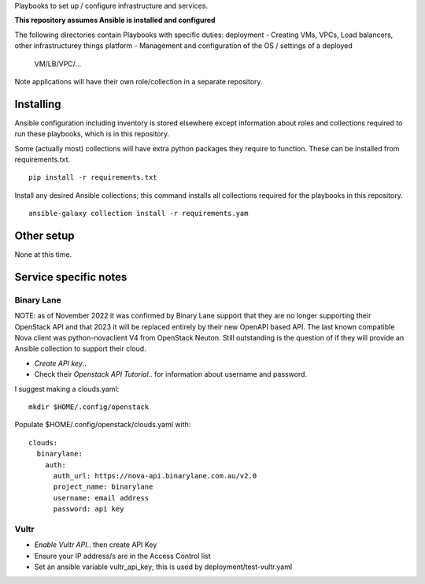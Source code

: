 Playbooks to set up / configure infrastructure and services.

**This repository assumes Ansible is installed and configured**

The following directories contain Playbooks with specific duties:
deployment - Creating VMs, VPCs, Load balancers, other infrastructurey things
platform - Management and configuration of the OS / settings of a deployed
            VM/LB/VPC/...

Note applications will have their own role/collection in a separate repository.


Installing
==========

Ansible configuration including inventory is stored elsewhere except
information about roles and collections required to run these playbooks, which
is in this repository.

Some (actually most) collections will have extra python packages they require
to function. These can be installed from requirements.txt.

::

  pip install -r requirements.txt


Install any desired Ansible collections; this command installs all collections
required for the playbooks in this repository.

::

  ansible-galaxy collection install -r requirements.yam


Other setup
===========

None at this time.

Service specific notes
======================


Binary Lane
-----------

NOTE: as of November 2022 it was confirmed by Binary Lane support that they are
no longer supporting their OpenStack API and that 2023 it will be replaced
entirely by their new OpenAPI based API.
The last known compatible Nova client was python-novaclient V4 from OpenStack
Neuton.
Still outstanding is the question of if they will provide an Ansible
collection to support their cloud.

* `Create API key`..
* Check their `Openstack API Tutorial`.. for information about username and password.

.. _`Create API key`: https://home.binarylane.com.au/api-info
.. _`Openstack API Tutorial`: https://support.binarylane.com.au/support/articles/1000026198-openstack-command-line

I suggest making a clouds.yaml:

::

  mkdir $HOME/.config/openstack

Populate $HOME/.config/openstack/clouds.yaml with:

::

  clouds:
    binarylane:
      auth:
        auth_url: https://nova-api.binarylane.com.au/v2.0
        project_name: binarylane
        username: email address
        password: api key

Vultr
-----

* `Enable Vultr API`.. then create API Key
* Ensure your IP address/s are in the Access Control list
* Set an ansible variable vultr_api_key; this is used by deployment/test-vultr.yaml

.. _`Enable Vultr API`: https://my.vultr.com/settings/#settingsapi

